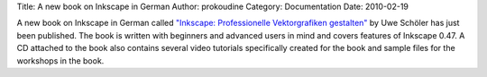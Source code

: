 Title: A new book on Inkscape in German
Author: prokoudine
Category: Documentation
Date: 2010-02-19

A new book on Inkscape in German called `"Inkscape: Professionelle
Vektorgrafiken gestalten"`_ by Uwe Schöler has just been published. The book is
written with beginners and advanced users in mind and covers features of
Inkscape 0.47. A CD attached to the book also contains several video tutorials
specifically created for the book and sample files for the workshops in the
book.

.. _`"Inkscape: Professionelle Vektorgrafiken gestalten"`:
   http://www.addison-wesley.de/main/main.asp?page=home/bookdetails&ProductID=174404
